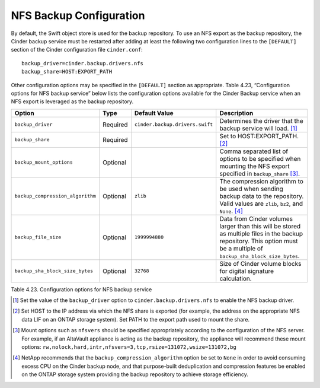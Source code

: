NFS Backup Configuration
========================

By default, the Swift object store is used for the backup repository. To
use an NFS export as the backup repository, the Cinder backup service
must be restarted after adding at least the following two configuration
lines to the ``[DEFAULT]`` section of the Cinder configuration file
``cinder.conf``::

    backup_driver=cinder.backup.drivers.nfs
    backup_share=HOST:EXPORT_PATH

Other configuration options may be specified in the ``[DEFAULT]``
section as appropriate. Table 4.23, “Configuration options for NFS backup service”
below lists the configuration options available for the Cinder Backup service
when an NFS export is leveraged as the backup repository.

.. _table-4.23:

+------------------------------------+------------+-----------------------------------+---------------------------------------------------------------------------------------------------------------------------------------------------------------------------+
| Option                             | Type       | Default Value                     | Description                                                                                                                                                               |
+====================================+============+===================================+===========================================================================================================================================================================+
| ``backup_driver``                  | Required   | ``cinder.backup.drivers.swift``   | Determines the driver that the backup service will load. [1]_                                                                                                             |
+------------------------------------+------------+-----------------------------------+---------------------------------------------------------------------------------------------------------------------------------------------------------------------------+
| ``backup_share``                   | Required   |                                   | Set to HOST:EXPORT\_PATH. [2]_                                                                                                                                            |
+------------------------------------+------------+-----------------------------------+---------------------------------------------------------------------------------------------------------------------------------------------------------------------------+
| ``backup_mount_options``           | Optional   |                                   | Comma separated list of options to be specified when mounting the NFS export specified in ``backup_share``\  [3]_.                                                        |
+------------------------------------+------------+-----------------------------------+---------------------------------------------------------------------------------------------------------------------------------------------------------------------------+
| ``backup_compression_algorithm``   | Optional   | ``zlib``                          | The compression algorithm to be used when sending backup data to the repository. Valid values are ``zlib``, ``bz2``, and ``None``. [4]_                                   |
+------------------------------------+------------+-----------------------------------+---------------------------------------------------------------------------------------------------------------------------------------------------------------------------+
| ``backup_file_size``               | Optional   | ``1999994880``                    | Data from Cinder volumes larger than this will be stored as multiple files in the backup repository. This option must be a multiple of ``backup_sha_block_size_bytes``.   |
+------------------------------------+------------+-----------------------------------+---------------------------------------------------------------------------------------------------------------------------------------------------------------------------+
| ``backup_sha_block_size_bytes``    | Optional   | ``32768``                         | Size of Cinder volume blocks for digital signature calculation.                                                                                                           |
+------------------------------------+------------+-----------------------------------+---------------------------------------------------------------------------------------------------------------------------------------------------------------------------+

Table 4.23. Configuration options for NFS backup service

.. [1]
   Set the value of the ``backup_driver`` option to
   ``cinder.backup.drivers.nfs`` to enable the NFS backup driver.

.. [2]
   Set HOST to the IP address via which the NFS share is exported (for
   example, the address on the appropriate NFS data LIF on an ONTAP
   storage system). Set PATH to the export path used to mount the share.

.. [3]
   Mount options such as ``nfsvers`` should be specified appropriately
   according to the configuration of the NFS server. For example, if an
   AltaVault appliance is acting as the backup repository, the appliance
   will recommend these mount options:
   ``rw,nolock,hard,intr,nfsvers=3,tcp,rsize=131072,wsize=131072,bg``

.. [4]
   NetApp recommends that the ``backup_compression_algorithm`` option be
   set to ``None`` in order to avoid consuming excess CPU on the Cinder
   backup node, and that purpose-built deduplication and compression
   features be enabled on the ONTAP storage system providing the
   backup repository to achieve storage efficiency.

